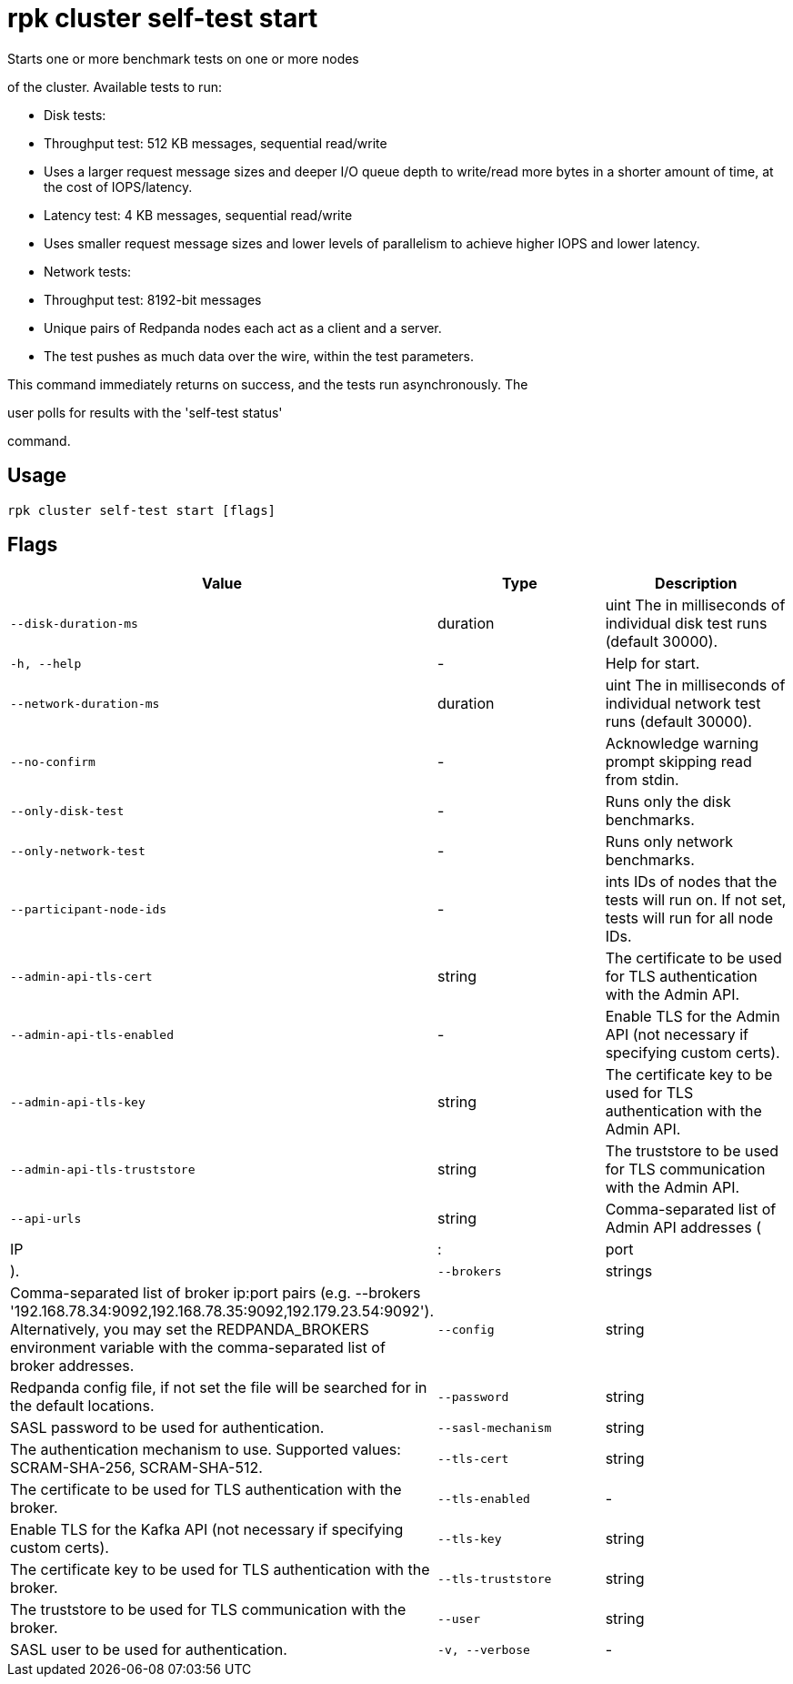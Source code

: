 = rpk cluster self-test start
:description: rpk cluster self-test start

Starts one or more benchmark tests on one or more nodes
of the cluster. Available tests to run:

* Disk tests:
  * Throughput test: 512 KB messages, sequential read/write
    * Uses a larger request message sizes and deeper I/O queue depth to write/read more bytes in a shorter amount of time, at the cost of IOPS/latency.
  * Latency test: 4 KB messages, sequential read/write
    * Uses smaller request message sizes and lower levels of parallelism to achieve higher IOPS and lower latency.

* Network tests:
  * Throughput test: 8192-bit messages
    * Unique pairs of Redpanda nodes each act as a client and a server.
    * The test pushes as much data over the wire, within the test parameters.

This command immediately returns on success, and the tests run asynchronously. The
user polls for results with the 'self-test status'
command.

== Usage

[,bash]
----
rpk cluster self-test start [flags]
----

== Flags

[cols="1m,1a,2a]
|===
|*Value* |*Type* |*Description*

|`--disk-duration-ms` |duration |uint       The  in milliseconds of individual disk test runs (default 30000).

|`-h, --help` |- |Help for start.

|`--network-duration-ms` |duration |uint    The  in milliseconds of individual network test runs (default 30000).

|`--no-confirm` |- |Acknowledge warning prompt skipping read from stdin.

|`--only-disk-test` |- |Runs only the disk benchmarks.

|`--only-network-test` |- |Runs only network benchmarks.

|`--participant-node-ids` |- |ints   IDs of nodes that the tests will run on. If not set, tests will run for all node IDs.

|`--admin-api-tls-cert` |string |The certificate to be used for TLS authentication with the Admin API.

|`--admin-api-tls-enabled` |- |Enable TLS for the Admin API (not necessary if specifying custom certs).

|`--admin-api-tls-key` |string |The certificate key to be used for TLS authentication with the Admin API.

|`--admin-api-tls-truststore` |string |The truststore to be used for TLS communication with the Admin API.

|`--api-urls` |string |Comma-separated list of Admin API addresses (|IP|:|port|).

|`--brokers` |strings |Comma-separated list of broker ip:port pairs (e.g. --brokers '192.168.78.34:9092,192.168.78.35:9092,192.179.23.54:9092'). Alternatively, you may set the REDPANDA_BROKERS environment variable with the comma-separated list of broker addresses.

|`--config` |string |Redpanda config file, if not set the file will be searched for in the default locations.

|`--password` |string |SASL password to be used for authentication.

|`--sasl-mechanism` |string |The authentication mechanism to use. Supported values: SCRAM-SHA-256, SCRAM-SHA-512.

|`--tls-cert` |string |The certificate to be used for TLS authentication with the broker.

|`--tls-enabled` |- |Enable TLS for the Kafka API (not necessary if specifying custom certs).

|`--tls-key` |string |The certificate key to be used for TLS authentication with the broker.

|`--tls-truststore` |string |The truststore to be used for TLS communication with the broker.

|`--user` |string |SASL user to be used for authentication.

|`-v, --verbose` |- |Enable verbose logging (default: false).
|===